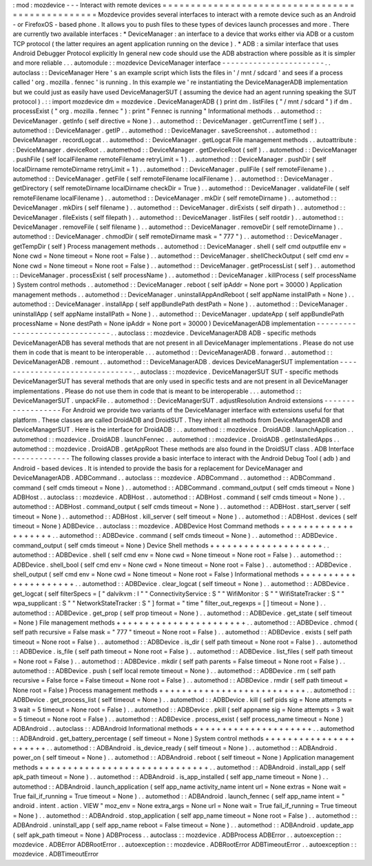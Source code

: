 :
mod
:
mozdevice
-
-
-
Interact
with
remote
devices
=
=
=
=
=
=
=
=
=
=
=
=
=
=
=
=
=
=
=
=
=
=
=
=
=
=
=
=
=
=
=
=
=
=
=
=
=
=
=
=
=
=
=
=
=
=
=
=
=
Mozdevice
provides
several
interfaces
to
interact
with
a
remote
device
such
as
an
Android
-
or
FirefoxOS
-
based
phone
.
It
allows
you
to
push
files
to
these
types
of
devices
launch
processes
and
more
.
There
are
currently
two
available
interfaces
:
*
DeviceManager
:
an
interface
to
a
device
that
works
either
via
ADB
or
a
custom
TCP
protocol
(
the
latter
requires
an
agent
application
running
on
the
device
)
.
*
ADB
:
a
similar
interface
that
uses
Android
Debugger
Protocol
explicitly
In
general
new
code
should
use
the
ADB
abstraction
where
possible
as
it
is
simpler
and
more
reliable
.
.
.
automodule
:
:
mozdevice
DeviceManager
interface
-
-
-
-
-
-
-
-
-
-
-
-
-
-
-
-
-
-
-
-
-
-
-
.
.
autoclass
:
:
DeviceManager
Here
'
s
an
example
script
which
lists
the
files
in
'
/
mnt
/
sdcard
'
and
sees
if
a
process
called
'
org
.
mozilla
.
fennec
'
is
running
.
In
this
example
we
'
re
instantiating
the
DeviceManagerADB
implementation
but
we
could
just
as
easily
have
used
DeviceManagerSUT
(
assuming
the
device
had
an
agent
running
speaking
the
SUT
protocol
)
.
:
:
import
mozdevice
dm
=
mozdevice
.
DeviceManagerADB
(
)
print
dm
.
listFiles
(
"
/
mnt
/
sdcard
"
)
if
dm
.
processExist
(
"
org
.
mozilla
.
fennec
"
)
:
print
"
Fennec
is
running
"
Informational
methods
.
.
automethod
:
:
DeviceManager
.
getInfo
(
self
directive
=
None
)
.
.
automethod
:
:
DeviceManager
.
getCurrentTime
(
self
)
.
.
automethod
:
:
DeviceManager
.
getIP
.
.
automethod
:
:
DeviceManager
.
saveScreenshot
.
.
automethod
:
:
DeviceManager
.
recordLogcat
.
.
automethod
:
:
DeviceManager
.
getLogcat
File
management
methods
.
.
autoattribute
:
:
DeviceManager
.
deviceRoot
.
.
automethod
:
:
DeviceManager
.
getDeviceRoot
(
self
)
.
.
automethod
:
:
DeviceManager
.
pushFile
(
self
localFilename
remoteFilename
retryLimit
=
1
)
.
.
automethod
:
:
DeviceManager
.
pushDir
(
self
localDirname
remoteDirname
retryLimit
=
1
)
.
.
automethod
:
:
DeviceManager
.
pullFile
(
self
remoteFilename
)
.
.
automethod
:
:
DeviceManager
.
getFile
(
self
remoteFilename
localFilename
)
.
.
automethod
:
:
DeviceManager
.
getDirectory
(
self
remoteDirname
localDirname
checkDir
=
True
)
.
.
automethod
:
:
DeviceManager
.
validateFile
(
self
remoteFilename
localFilename
)
.
.
automethod
:
:
DeviceManager
.
mkDir
(
self
remoteDirname
)
.
.
automethod
:
:
DeviceManager
.
mkDirs
(
self
filename
)
.
.
automethod
:
:
DeviceManager
.
dirExists
(
self
dirpath
)
.
.
automethod
:
:
DeviceManager
.
fileExists
(
self
filepath
)
.
.
automethod
:
:
DeviceManager
.
listFiles
(
self
rootdir
)
.
.
automethod
:
:
DeviceManager
.
removeFile
(
self
filename
)
.
.
automethod
:
:
DeviceManager
.
removeDir
(
self
remoteDirname
)
.
.
automethod
:
:
DeviceManager
.
chmodDir
(
self
remoteDirname
mask
=
"
777
"
)
.
.
automethod
:
:
DeviceManager
.
getTempDir
(
self
)
Process
management
methods
.
.
automethod
:
:
DeviceManager
.
shell
(
self
cmd
outputfile
env
=
None
cwd
=
None
timeout
=
None
root
=
False
)
.
.
automethod
:
:
DeviceManager
.
shellCheckOutput
(
self
cmd
env
=
None
cwd
=
None
timeout
=
None
root
=
False
)
.
.
automethod
:
:
DeviceManager
.
getProcessList
(
self
)
.
.
automethod
:
:
DeviceManager
.
processExist
(
self
processName
)
.
.
automethod
:
:
DeviceManager
.
killProcess
(
self
processName
)
System
control
methods
.
.
automethod
:
:
DeviceManager
.
reboot
(
self
ipAddr
=
None
port
=
30000
)
Application
management
methods
.
.
automethod
:
:
DeviceManager
.
uninstallAppAndReboot
(
self
appName
installPath
=
None
)
.
.
automethod
:
:
DeviceManager
.
installApp
(
self
appBundlePath
destPath
=
None
)
.
.
automethod
:
:
DeviceManager
.
uninstallApp
(
self
appName
installPath
=
None
)
.
.
automethod
:
:
DeviceManager
.
updateApp
(
self
appBundlePath
processName
=
None
destPath
=
None
ipAddr
=
None
port
=
30000
)
DeviceManagerADB
implementation
-
-
-
-
-
-
-
-
-
-
-
-
-
-
-
-
-
-
-
-
-
-
-
-
-
-
-
-
-
-
-
.
.
autoclass
:
:
mozdevice
.
DeviceManagerADB
ADB
-
specific
methods
DeviceManagerADB
has
several
methods
that
are
not
present
in
all
DeviceManager
implementations
.
Please
do
not
use
them
in
code
that
is
meant
to
be
interoperable
.
.
.
automethod
:
:
DeviceManagerADB
.
forward
.
.
automethod
:
:
DeviceManagerADB
.
remount
.
.
automethod
:
:
DeviceManagerADB
.
devices
DeviceManagerSUT
implementation
-
-
-
-
-
-
-
-
-
-
-
-
-
-
-
-
-
-
-
-
-
-
-
-
-
-
-
-
-
-
-
.
.
autoclass
:
:
mozdevice
.
DeviceManagerSUT
SUT
-
specific
methods
DeviceManagerSUT
has
several
methods
that
are
only
used
in
specific
tests
and
are
not
present
in
all
DeviceManager
implementations
.
Please
do
not
use
them
in
code
that
is
meant
to
be
interoperable
.
.
.
automethod
:
:
DeviceManagerSUT
.
unpackFile
.
.
automethod
:
:
DeviceManagerSUT
.
adjustResolution
Android
extensions
-
-
-
-
-
-
-
-
-
-
-
-
-
-
-
-
-
-
For
Android
we
provide
two
variants
of
the
DeviceManager
interface
with
extensions
useful
for
that
platform
.
These
classes
are
called
DroidADB
and
DroidSUT
.
They
inherit
all
methods
from
DeviceManagerADB
and
DeviceManagerSUT
.
Here
is
the
interface
for
DroidADB
:
.
.
automethod
:
:
mozdevice
.
DroidADB
.
launchApplication
.
.
automethod
:
:
mozdevice
.
DroidADB
.
launchFennec
.
.
automethod
:
:
mozdevice
.
DroidADB
.
getInstalledApps
.
.
automethod
:
:
mozdevice
.
DroidADB
.
getAppRoot
These
methods
are
also
found
in
the
DroidSUT
class
.
ADB
Interface
-
-
-
-
-
-
-
-
-
-
-
-
-
The
following
classes
provide
a
basic
interface
to
interact
with
the
Android
Debug
Tool
(
adb
)
and
Android
-
based
devices
.
It
is
intended
to
provide
the
basis
for
a
replacement
for
DeviceManager
and
DeviceManagerADB
.
ADBCommand
.
.
autoclass
:
:
mozdevice
.
ADBCommand
.
.
automethod
:
:
ADBCommand
.
command
(
self
cmds
timeout
=
None
)
.
.
automethod
:
:
ADBCommand
.
command_output
(
self
cmds
timeout
=
None
)
ADBHost
.
.
autoclass
:
:
mozdevice
.
ADBHost
.
.
automethod
:
:
ADBHost
.
command
(
self
cmds
timeout
=
None
)
.
.
automethod
:
:
ADBHost
.
command_output
(
self
cmds
timeout
=
None
)
.
.
automethod
:
:
ADBHost
.
start_server
(
self
timeout
=
None
)
.
.
automethod
:
:
ADBHost
.
kill_server
(
self
timeout
=
None
)
.
.
automethod
:
:
ADBHost
.
devices
(
self
timeout
=
None
)
ADBDevice
.
.
autoclass
:
:
mozdevice
.
ADBDevice
Host
Command
methods
+
+
+
+
+
+
+
+
+
+
+
+
+
+
+
+
+
+
+
+
.
.
automethod
:
:
ADBDevice
.
command
(
self
cmds
timeout
=
None
)
.
.
automethod
:
:
ADBDevice
.
command_output
(
self
cmds
timeout
=
None
)
Device
Shell
methods
+
+
+
+
+
+
+
+
+
+
+
+
+
+
+
+
+
+
+
+
.
.
automethod
:
:
ADBDevice
.
shell
(
self
cmd
env
=
None
cwd
=
None
timeout
=
None
root
=
False
)
.
.
automethod
:
:
ADBDevice
.
shell_bool
(
self
cmd
env
=
None
cwd
=
None
timeout
=
None
root
=
False
)
.
.
automethod
:
:
ADBDevice
.
shell_output
(
self
cmd
env
=
None
cwd
=
None
timeout
=
None
root
=
False
)
Informational
methods
+
+
+
+
+
+
+
+
+
+
+
+
+
+
+
+
+
+
+
+
+
.
.
automethod
:
:
ADBDevice
.
clear_logcat
(
self
timeout
=
None
)
.
.
automethod
:
:
ADBDevice
.
get_logcat
(
self
filterSpecs
=
[
"
dalvikvm
:
I
"
"
ConnectivityService
:
S
"
"
WifiMonitor
:
S
"
"
WifiStateTracker
:
S
"
"
wpa_supplicant
:
S
"
"
NetworkStateTracker
:
S
"
]
format
=
"
time
"
filter_out_regexps
=
[
]
timeout
=
None
)
.
.
automethod
:
:
ADBDevice
.
get_prop
(
self
prop
timeout
=
None
)
.
.
automethod
:
:
ADBDevice
.
get_state
(
self
timeout
=
None
)
File
management
methods
+
+
+
+
+
+
+
+
+
+
+
+
+
+
+
+
+
+
+
+
+
+
+
.
.
automethod
:
:
ADBDevice
.
chmod
(
self
path
recursive
=
False
mask
=
"
777
"
timeout
=
None
root
=
False
)
.
.
automethod
:
:
ADBDevice
.
exists
(
self
path
timeout
=
None
root
=
False
)
.
.
automethod
:
:
ADBDevice
.
is_dir
(
self
path
timeout
=
None
root
=
False
)
.
.
automethod
:
:
ADBDevice
.
is_file
(
self
path
timeout
=
None
root
=
False
)
.
.
automethod
:
:
ADBDevice
.
list_files
(
self
path
timeout
=
None
root
=
False
)
.
.
automethod
:
:
ADBDevice
.
mkdir
(
self
path
parents
=
False
timeout
=
None
root
=
False
)
.
.
automethod
:
:
ADBDevice
.
push
(
self
local
remote
timeout
=
None
)
.
.
automethod
:
:
ADBDevice
.
rm
(
self
path
recursive
=
False
force
=
False
timeout
=
None
root
=
False
)
.
.
automethod
:
:
ADBDevice
.
rmdir
(
self
path
timeout
=
None
root
=
False
)
Process
management
methods
+
+
+
+
+
+
+
+
+
+
+
+
+
+
+
+
+
+
+
+
+
+
+
+
+
+
.
.
automethod
:
:
ADBDevice
.
get_process_list
(
self
timeout
=
None
)
.
.
automethod
:
:
ADBDevice
.
kill
(
self
pids
sig
=
None
attempts
=
3
wait
=
5
timeout
=
None
root
=
False
)
.
.
automethod
:
:
ADBDevice
.
pkill
(
self
appname
sig
=
None
attempts
=
3
wait
=
5
timeout
=
None
root
=
False
)
.
.
automethod
:
:
ADBDevice
.
process_exist
(
self
process_name
timeout
=
None
)
ADBAndroid
.
.
autoclass
:
:
ADBAndroid
Informational
methods
+
+
+
+
+
+
+
+
+
+
+
+
+
+
+
+
+
+
+
+
+
.
.
automethod
:
:
ADBAndroid
.
get_battery_percentage
(
self
timeout
=
None
)
System
control
methods
+
+
+
+
+
+
+
+
+
+
+
+
+
+
+
+
+
+
+
+
+
+
.
.
automethod
:
:
ADBAndroid
.
is_device_ready
(
self
timeout
=
None
)
.
.
automethod
:
:
ADBAndroid
.
power_on
(
self
timeout
=
None
)
.
.
automethod
:
:
ADBAndroid
.
reboot
(
self
timeout
=
None
)
Application
management
methods
+
+
+
+
+
+
+
+
+
+
+
+
+
+
+
+
+
+
+
+
+
+
+
+
+
+
+
+
+
+
.
.
automethod
:
:
ADBAndroid
.
install_app
(
self
apk_path
timeout
=
None
)
.
.
automethod
:
:
ADBAndroid
.
is_app_installed
(
self
app_name
timeout
=
None
)
.
.
automethod
:
:
ADBAndroid
.
launch_application
(
self
app_name
activity_name
intent
url
=
None
extras
=
None
wait
=
True
fail_if_running
=
True
timeout
=
None
)
.
.
automethod
:
:
ADBAndroid
.
launch_fennec
(
self
app_name
intent
=
"
android
.
intent
.
action
.
VIEW
"
moz_env
=
None
extra_args
=
None
url
=
None
wait
=
True
fail_if_running
=
True
timeout
=
None
)
.
.
automethod
:
:
ADBAndroid
.
stop_application
(
self
app_name
timeout
=
None
root
=
False
)
.
.
automethod
:
:
ADBAndroid
.
uninstall_app
(
self
app_name
reboot
=
False
timeout
=
None
)
.
.
automethod
:
:
ADBAndroid
.
update_app
(
self
apk_path
timeout
=
None
)
ADBProcess
.
.
autoclass
:
:
mozdevice
.
ADBProcess
ADBError
.
.
autoexception
:
:
mozdevice
.
ADBError
ADBRootError
.
.
autoexception
:
:
mozdevice
.
ADBRootError
ADBTimeoutError
.
.
autoexception
:
:
mozdevice
.
ADBTimeoutError
